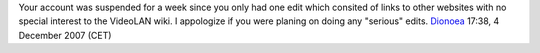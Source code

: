 Your account was suspended for a week since you only had one edit which consited of links to other websites with no special interest to the VideoLAN wiki. I appologize if you were planing on doing any "serious" edits. `Dionoea <User:Dionoea>`__ 17:38, 4 December 2007 (CET)
